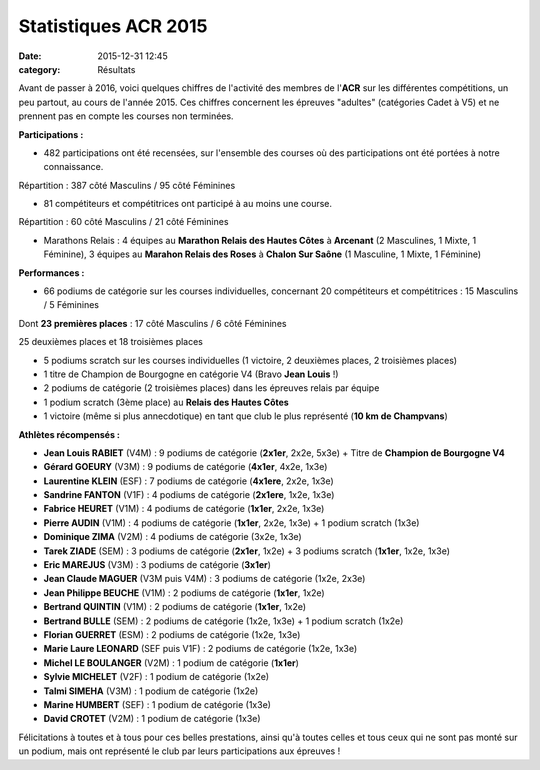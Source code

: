 Statistiques ACR 2015
=====================

:date: 2015-12-31 12:45
:category: Résultats


Avant de passer à 2016, voici quelques chiffres de l'activité des membres de l'**ACR** sur les différentes compétitions, un peu partout, au cours de l'année 2015.
Ces chiffres concernent les épreuves "adultes" (catégories Cadet à V5) et ne prennent pas en compte les courses non terminées.

**Participations :**

- 482 participations ont été recensées, sur l'ensemble des courses où des participations ont été portées à notre connaissance. 

Répartition : 387 côté Masculins / 95 côté Féminines

- 81 compétiteurs et compétitrices ont participé à au moins une course.

Répartition : 60 côté Masculins / 21 côté Féminines

- Marathons Relais : 4 équipes au **Marathon Relais des Hautes Côtes** à **Arcenant** (2 Masculines, 1 Mixte, 1 Féminine), 3 équipes au **Marahon Relais des Roses** à **Chalon Sur Saône** (1 Masculine, 1 Mixte, 1 Féminine)

**Performances :**

- 66 podiums de catégorie sur les courses individuelles, concernant 20 compétiteurs et compétitrices : 15 Masculins / 5 Féminines

Dont **23 premières places** : 17 côté Masculins / 6 côté Féminines

25 deuxièmes places et 18 troisièmes places 

- 5 podiums scratch sur les courses individuelles (1 victoire, 2 deuxièmes places, 2 troisièmes places)

- 1 titre de Champion de Bourgogne en catégorie V4 (Bravo **Jean Louis** !)

- 2 podiums de catégorie (2 troisièmes places) dans les épreuves relais par équipe

- 1 podium scratch (3ème place) au **Relais des Hautes Côtes**

- 1 victoire (même si plus annecdotique) en tant que club le plus représenté (**10 km de Champvans**)

**Athlètes récompensés :**

- **Jean Louis RABIET** (V4M) : 9 podiums de catégorie (**2x1er**, 2x2e, 5x3e) + Titre de **Champion de Bourgogne V4**
- **Gérard GOEURY** (V3M) : 9 podiums de catégorie (**4x1er**, 4x2e, 1x3e)
- **Laurentine KLEIN** (ESF) : 7 podiums de catégorie (**4x1ere**, 2x2e, 1x3e)
- **Sandrine FANTON** (V1F) : 4 podiums de catégorie (**2x1ere**, 1x2e, 1x3e)
- **Fabrice HEURET** (V1M) : 4 podiums de catégorie (**1x1er**, 2x2e, 1x3e)
- **Pierre AUDIN** (V1M) : 4 podiums de catégorie (**1x1er**, 2x2e, 1x3e) + 1 podium scratch (1x3e)
- **Dominique ZIMA** (V2M) : 4 podiums de catégorie (3x2e, 1x3e)
- **Tarek ZIADE** (SEM) : 3 podiums de catégorie (**2x1er**, 1x2e) + 3 podiums scratch (**1x1er**, 1x2e, 1x3e)
- **Eric MAREJUS** (V3M) : 3 podiums de catégorie (**3x1er**)
- **Jean Claude MAGUER** (V3M puis V4M) : 3 podiums de catégorie (1x2e, 2x3e)
- **Jean Philippe BEUCHE** (V1M) : 2 podiums de catégorie (**1x1er**, 1x2e)
- **Bertrand QUINTIN** (V1M) : 2 podiums de catégorie (**1x1er**, 1x2e)
- **Bertrand BULLE** (SEM) : 2 podiums de catégorie (1x2e, 1x3e) + 1 podium scratch (1x2e)
- **Florian GUERRET** (ESM) : 2 podiums de catégorie (1x2e, 1x3e)
- **Marie Laure LEONARD** (SEF puis V1F) : 2 podiums de catégorie (1x2e, 1x3e)
- **Michel LE BOULANGER** (V2M) : 1 podium de catégorie (**1x1er**)
- **Sylvie MICHELET** (V2F) : 1 podium de catégorie (1x2e)
- **Talmi SIMEHA** (V3M) : 1 podium de catégorie (1x2e)
- **Marine HUMBERT** (SEF) : 1 podium de catégorie (1x3e)
- **David CROTET** (V2M) : 1 podium de catégorie (1x3e)


Félicitations à toutes et à tous pour ces belles prestations, ainsi qu'à toutes celles et tous ceux qui ne sont pas monté sur un podium, mais ont représenté le club par leurs participations aux épreuves !

